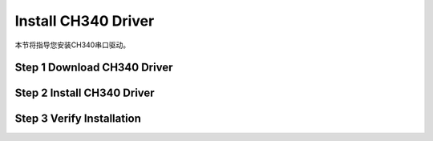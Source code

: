 Install CH340 Driver
=======================

本节将指导您安装CH340串口驱动。

**Step 1 Download CH340 Driver**
--------------------------------


**Step 2 Install CH340 Driver**
--------------------------------


**Step 3 Verify Installation**
------------------------------